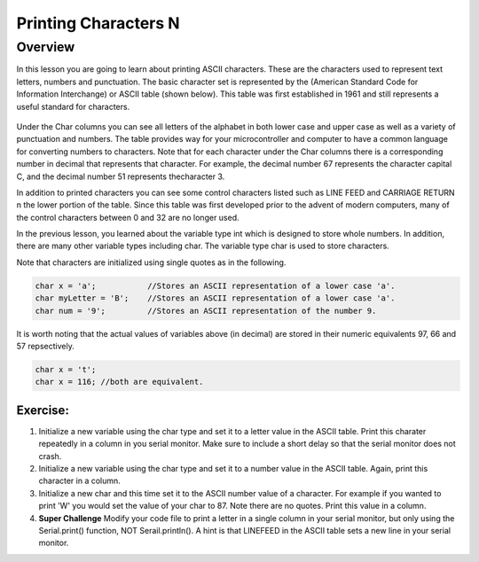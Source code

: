 Printing Characters N
==============

Overview
--------

In this lesson you are going to learn about printing ASCII characters. These are the characters used to represent text letters, numbers and punctuation. The basic character set is represented by the (American Standard Code for Information Interchange) or ASCII table (shown below). This table was first established in 1961 and still represents a useful standard for characters.

.. figure:: images/ascii_table.png
   :alt: 

Under the Char columns you can see all letters of the alphabet in both lower case and upper case as well as a variety of punctuation and numbers.  The table provides way for your microcontroller and computer to have a common language for converting numbers to characters. Note that for each character under the Char columns there is a corresponding number in decimal that represents that character. For example, the decimal number 67 represents the character capital C, and the decimal number 51 represents thecharacter 3. 

In addition to printed characters you can see some control characters listed such as LINE FEED and CARRIAGE RETURN n the lower portion of the table. Since this table was first developed prior to the advent of modern computers, many of the control characters between 0 and 32 are no longer used. 

In the previous lesson, you learned about the variable type int which is designed to store whole numbers. In addition, there are many other variable types including char. The variable type char is used to store characters. 

Note that characters are initialized using single quotes as in the following.

.. code-block:: c

  char x = 'a';           //Stores an ASCII representation of a lower case 'a'.
  char myLetter = 'B';    //Stores an ASCII representation of a lower case 'a'.
  char num = '9';         //Stores an ASCII representation of the number 9.

It is worth noting that the actual values of variables above (in decimal) are stored in their numeric equivalents 97, 66 and 57 repsectively. 

.. code-block:: c

  char x = 't';
  char x = 116; //both are equivalent.
  

Exercise:
~~~~~~~~~

1. Initialize a new variable using the char type and set it to a letter value in the ASCII table. Print this charater repeatedly in a column in you serial monitor. Make sure to
   include a short delay so that the serial monitor does not crash.

2. Initialize a new variable using the char type and set it to a number value in the ASCII table. Again, print this character in a column.

3. Initialize a new char and this time set it to the ASCII number value of a character. For example if you wanted to print 'W' you would set the value of your 
   char to 87. Note there are no quotes. Print this value in a column.
4. **Super Challenge** Modify your code file to print a letter in a single column in your serial monitor, but only using the Serial.print() function, 
   NOT Serail.println(). A hint is that LINEFEED in the ASCII table sets a new line in your serial monitor.



